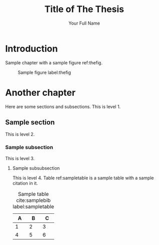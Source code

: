 #+LaTeX_CLASS: qutad
#+OPTIONS: toc:nil title:nil

# APA bibliography style is used by default
# Uncomment the line below to enable IEEE style
# #+LaTeX_CLASS_OPTIONS: [ieee]

# Type Title in Title Case [Initial Caps]: Do Not Capitalize Coordinating Conjunctions [and, but, for, nor, or, so, yet], Prepositions, and Articles
#+TITLE: Title of The Thesis

# Your name, use the official name on your transcript.
#+AUTHOR: Your Full Name

# Your name in the format [LAST NAME, FIRST NAME, MIDDLE INITIAL.]
# Used in the abstract
#+LaTeX_HEADER: \def \authorabstract{NAME, YOUR, F.}

# Degree conferral date (January or June)
#+LaTeX_HEADER: \def \submittedmonth{June}

# Degree conferral year
#+LaTeX_HEADER: \def \submittedyear{2020}

# Year in which the copyright is secured by publication of the dissertation.
#+LaTeX_HEADER: \def \copyrightyear{2020}

# Date of the defense
#+LaTeX_HEADER: \def \defensedate{01/06/2020}

# The college
#+LaTeX_HEADER: \def \college{College of Engineering}

# Name of the Dean of your college
#+LaTeX_HEADER: \def \collegedean{Khalid Kamal Naji}

# Thesis for a master's, Dissertation for a PhD
#+LaTeX_HEADER: \def \degreetype{Thesis}

# Check with your graduate coordinator for the title of your program's degree.
#+LaTeX_HEADER: \def \degree{Master of Science in Computing}

# Full name of your adviser
#+LaTeX_HEADER: \def \adviser{Dr. Supervisor}

# Co-adviser, if needed
# #+LaTeX_HEADER: \def \coadviser{Dr. Coadvisor}

# Name of first committee member
#+LaTeX_HEADER: \def \committeeone{Dr. Committee One}

# Name of second committee member
#+LaTeX_HEADER: \def \committeetwo{Dr. Committee Two}

# Name of third committee member, if needed.
# #+LaTeX_HEADER: \def \committeethree{Dr. Committee Three}

#+LaTeX_HEADER: \abstract{
#+LaTeX_HEADER:   An abstract is a concise account of the thesis or dissertation and should state the problem, describe the procedure or method used, and summarize the conclusions reached. An abstract is required for all papers. A maximum of 350 words are recommended for dissertations and a maximum of 150 for theses. Format the paragraphs with the same layout used in the document. All lines on this page are double spaced.
#+LaTeX_HEADER: }

#+LaTeX_HEADER: \def \dedication {
#+LaTeX_HEADER:   A simple, optional note dedicating the work to a single person or small group of persons.
#+LaTeX_HEADER: 
#+LaTeX_HEADER:   The dedication is centered, typically in italic and rarely more than 3-4 lines.
#+LaTeX_HEADER: }

#+LaTeX_HEADER: \def \acknowledgments {
#+LaTeX_HEADER:   The Acknowledgments page is optional. This page includes a brief, professional acknowledgment of the assistance received from individuals, advisor, faculty, and institution.
#+LaTeX_HEADER: }

#+LaTeX: \makefrontmatter

* Introduction
  Sample chapter with a sample figure ref:thefig.
  #+LaTeX: \lipsum

  #+CAPTION: Sample figure label:thefig
  [[./samplefig.png]]

* Another chapter
  Here are some sections and subsections. This is level 1.
  #+LaTeX: \lipsum

** Sample section
   This is level 2.
   #+LaTeX: \lipsum

*** Sample subsection
    This is level 3.
    #+LaTeX: \lipsum

**** Sample subsubsection
     This is level 4. Table ref:sampletable is a sample table with a sample citation in it.
     #+LaTeX: \lipsum

     #+CAPTION: Sample table cite:samplebib label:sampletable
     #+ATTR_LaTeX: :align m{1.5cm} m{1.5cm} m{5cm}
     |---+---+---|
     | A | B | C |
     |---+---+---|
     | 1 | 2 | 3 |
     | 4 | 5 | 6 |
     |---+---+---|

     #+LaTeX: \lipsum

#+LaTeX: {
#+LaTeX:   % add the Bibliography to the Table of Contents
#+LaTeX:   \cleardoublepage
#+LaTeX:   \ifdefined\phantomsection
#+LaTeX:   \phantomsection  % makes hyperref recognize this section properly for pdf link
#+LaTeX:   \else
#+LaTeX:   \fi
#+LaTeX:   \addcontentsline{toc}{chapter}{References}
#+LaTeX: }

#+LaTeX: \printbibliography[title = {REFERENCES}]

# Appendices if you need them. Remove this section if you don't.
#+LaTeX: \begin{appendices}
#+LaTeX:   % If you only have one appendix, uncomment the following line
#+LaTeX:   % to make sure it is just called "Appendix" and not "Appendix A".
#+LaTeX:   % \renewcommand*{\thechapter}{}
#+LaTeX: 
#+LaTeX:   \chapter{Some extra stuff} \label{app1}
#+LaTeX:   Sample appendix.
#+LaTeX:   \lipsum
#+LaTeX:   
#+LaTeX:   \chapter{Other extra stuff} \label{app2}
#+LaTeX:   Another appendix.
#+LaTeX:   \lipsum
#+LaTeX: 
#+LaTeX: \end{appendices}
